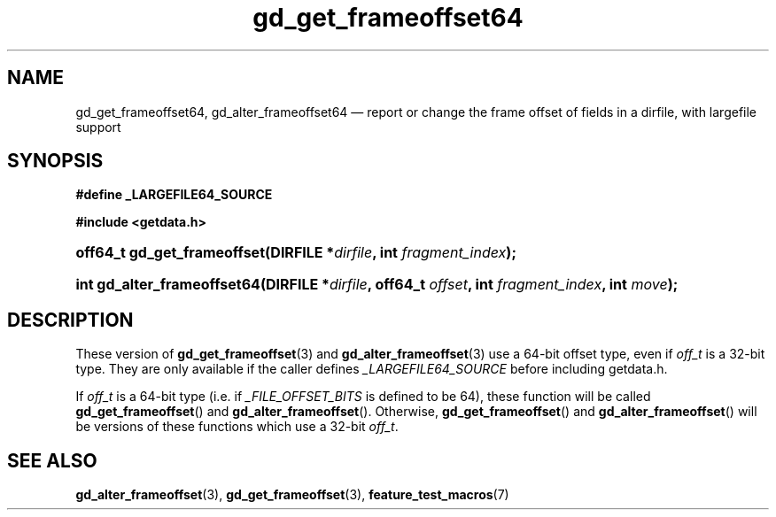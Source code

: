 .\" gd_get_frameoffset64.3.  The gd_get_frameoffset64 man page.
.\"
.\" (C) 2008, 2010 D. V. Wiebe
.\"
.\""""""""""""""""""""""""""""""""""""""""""""""""""""""""""""""""""""""""
.\"
.\" This file is part of the GetData project.
.\"
.\" Permission is granted to copy, distribute and/or modify this document
.\" under the terms of the GNU Free Documentation License, Version 1.2 or
.\" any later version published by the Free Software Foundation; with no
.\" Invariant Sections, with no Front-Cover Texts, and with no Back-Cover
.\" Texts.  A copy of the license is included in the `COPYING.DOC' file
.\" as part of this distribution.
.\"
.TH gd_get_frameoffset64 3 "25 May 2010" "Version 0.7.0" "GETDATA"
.SH NAME
gd_get_frameoffset64, gd_alter_frameoffset64 \(em report or change the frame
offset of fields in a dirfile, with largefile support
.SH SYNOPSIS
.B #define _LARGEFILE64_SOURCE

.B #include <getdata.h>
.HP
.nh
.ad l
.BI "off64_t gd_get_frameoffset(DIRFILE *" dirfile ", int " fragment_index );
.HP
.BI "int gd_alter_frameoffset64(DIRFILE *" dirfile ", off64_t " offset ,
.BI "int " fragment_index ", int " move );
.hy
.ad n
.SH DESCRIPTION
These version of
.BR gd_get_frameoffset (3)
and
.BR gd_alter_frameoffset (3)
use a 64-bit offset type, even if
.I off_t
is a 32-bit type.  They are only available if the caller defines
.I _LARGEFILE64_SOURCE 
before including getdata.h.

If
.I off_t
is a 64-bit type (i.e. if
.I _FILE_OFFSET_BITS
is defined to be 64), these function will be called
.BR gd_get_frameoffset ()
and
.BR gd_alter_frameoffset ().
Otherwise,
.BR gd_get_frameoffset ()
and
.BR gd_alter_frameoffset ()
will be versions of these functions which use a 32-bit
.IR off_t .
.SH SEE ALSO
.BR gd_alter_frameoffset (3),
.BR gd_get_frameoffset (3),
.BR feature_test_macros (7)
